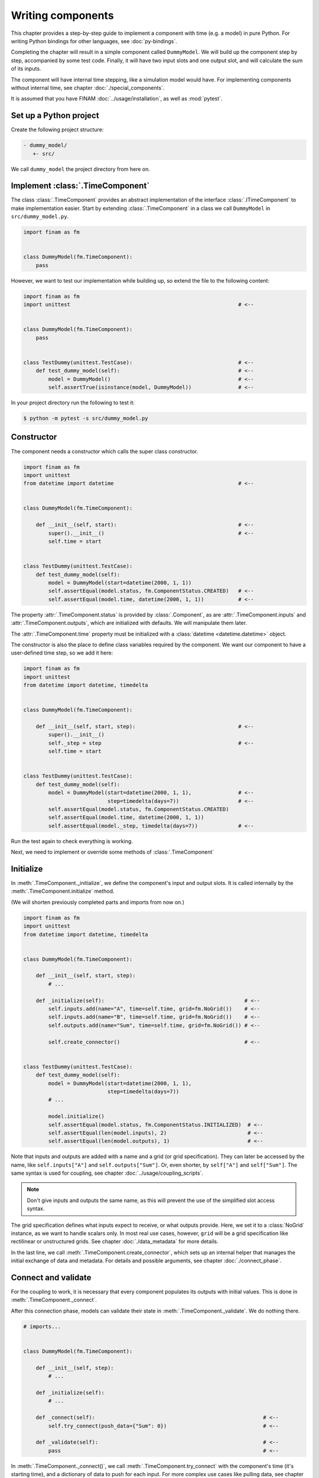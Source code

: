 ==================
Writing components
==================

This chapter provides a step-by-step guide to implement a component with time (e.g. a model) in pure Python.
For writing Python bindings for other languages, see :doc:`py-bindings`.

Completing the chapter will result in a simple component called ``DummyModel``.
We will build up the component step by step, accompanied by some test code.
Finally, it will have two input slots and one output slot, and will calculate the sum of its inputs.

The component will have internal time stepping, like a simulation model would have.
For implementing components without internal time, see chapter :doc:`./special_components`.

It is assumed that you have FINAM :doc:`../usage/installation`, as well as :mod:`pytest`.

Set up a Python project
-----------------------

Create the following project structure:

.. code-block::

    - dummy_model/
       +- src/

We call ``dummy_model`` the project directory from here on.

Implement :class:`.TimeComponent`
---------------------------------

The class :class:`.TimeComponent` provides an abstract implementation of the interface :class:`.ITimeComponent` to make implementation easier.
Start by extending :class:`.TimeComponent` in a class we call ``DummyModel`` in ``src/dummy_model.py``.

.. code-block:: Python

    import finam as fm


    class DummyModel(fm.TimeComponent):
        pass

However, we want to test our implementation while building up, so extend the file to the following content:

.. code-block:: Python

    import finam as fm
    import unittest                                                      # <--


    class DummyModel(fm.TimeComponent):
        pass


    class TestDummy(unittest.TestCase):                                  # <--
        def test_dummy_model(self):                                      # <--
            model = DummyModel()                                         # <--
            self.assertTrue(isinstance(model, DummyModel))               # <--

In your project directory run the following to test it:

.. code-block:: bash

    $ python -m pytest -s src/dummy_model.py

Constructor
-----------

The component needs a constructor which calls the super class constructor.

.. code-block:: Python

    import finam as fm
    import unittest
    from datetime import datetime                                        # <--


    class DummyModel(fm.TimeComponent):

        def __init__(self, start):                                       # <--
            super().__init__()                                           # <--
            self.time = start


    class TestDummy(unittest.TestCase):
        def test_dummy_model(self):
            model = DummyModel(start=datetime(2000, 1, 1))
            self.assertEqual(model.status, fm.ComponentStatus.CREATED)   # <--
            self.assertEqual(model.time, datetime(2000, 1, 1))           # <--


The property :attr:`.TimeComponent.status` is provided by :class:`.Component`, as are :attr:`.TimeComponent.inputs` and :attr:`.TimeComponent.outputs`, which are initialized with defaults.
We will manipulate them later.

The :attr:`.TimeComponent.time` property must be initialized with a :class:`datetime <datetime.datetime>` object.

The constructor is also the place to define class variables required by the component.
We want our component to have a user-defined time step, so we add it here:

.. code-block:: Python

    import finam as fm
    import unittest
    from datetime import datetime, timedelta


    class DummyModel(fm.TimeComponent):

        def __init__(self, start, step):                                 # <--
            super().__init__()
            self._step = step                                            # <--
            self.time = start


    class TestDummy(unittest.TestCase):
        def test_dummy_model(self):
            model = DummyModel(start=datetime(2000, 1, 1),               # <--
                               step=timedelta(days=7))                   # <--
            self.assertEqual(model.status, fm.ComponentStatus.CREATED)
            self.assertEqual(model.time, datetime(2000, 1, 1))
            self.assertEqual(model._step, timedelta(days=7))             # <--


Run the test again to check everything is working.

Next, we need to implement or override some methods of :class:`.TimeComponent`

Initialize
----------

In :meth:`.TimeComponent._initialize`, we define the component's input and output slots.
It is called internally by the :meth:`.TimeComponent.initialize` method.

(We will shorten previously completed parts and imports from now on.)

.. code-block:: Python

    import finam as fm
    import unittest
    from datetime import datetime, timedelta


    class DummyModel(fm.TimeComponent):

        def __init__(self, start, step):
            # ...

        def _initialize(self):                                             # <--
            self.inputs.add(name="A", time=self.time, grid=fm.NoGrid())    # <--
            self.inputs.add(name="B", time=self.time, grid=fm.NoGrid())    # <--
            self.outputs.add(name="Sum", time=self.time, grid=fm.NoGrid()) # <--

            self.create_connector()                                        # <--


    class TestDummy(unittest.TestCase):
        def test_dummy_model(self):
            model = DummyModel(start=datetime(2000, 1, 1),
                               step=timedelta(days=7))
            # ...

            model.initialize()
            self.assertEqual(model.status, fm.ComponentStatus.INITIALIZED)  # <--
            self.assertEqual(len(model.inputs), 2)                          # <--
            self.assertEqual(len(model.outputs), 1)                         # <--

Note that inputs and outputs are added with a name and a grid (or grid specification).
They can later be accessed by the name, like ``self.inputs["A"]`` and ``self.outputs["Sum"]``.
Or, even shorter, by ``self["A"]`` and ``self["Sum"]``.
The same syntax is used for coupling, see chapter :doc:`../usage/coupling_scripts`.

.. note::

    Don't give inputs and outputs the same name, as this will prevent the use of the simplified slot access syntax.

The grid specification defines what inputs expect to receive, or what outputs provide.
Here, we set it to a :class:`NoGrid` instance, as we want to handle scalars only.
In most real use cases, however, ``grid`` will be a grid specification like rectilinear or unstructured grids.
See chapter :doc:`./data_metadata` for more details.

In the last line, we call :meth:`.TimeComponent.create_connector`, which sets up an internal helper that manages the initial exchange of data and metadata.
For details and possible arguments, see chapter :doc:`./connect_phase`.

Connect and validate
--------------------

For the coupling to work, it is necessary that every component populates its outputs with initial values.
This is done in :meth:`.TimeComponent._connect`.

After this connection phase, models can validate their state in :meth:`.TimeComponent._validate`. We do nothing there.

.. code-block:: Python

    # imports...


    class DummyModel(fm.TimeComponent):

        def __init__(self, step):
            # ...

        def _initialize(self):
            # ...

        def _connect(self):                                                      # <--
            self.try_connect(push_data={"Sum": 0})                               # <--

        def _validate(self):                                                     # <--
            pass                                                                 # <--

In :meth:`.TimeComponent._connect()`, we call :meth:`.TimeComponent.try_connect` with the component's time (it's starting time),
and a dictionary of data to push for each input.
For more complex use cases like pulling data, see chapter :doc:`./connect_phase`.

For the tests, we need to set up a real coupling from here on, as the component's inputs require connections in this phase.

.. code-block:: Python

    class TestDummy(unittest.TestCase):
        def test_dummy_model(self):
            # our model
            model = DummyModel(start=datetime(2000, 1, 1),
                               step=timedelta(days=7))

            # a component to produce inputs, details not important
            generator = fm.modules.generators.CallbackGenerator(
                callbacks={
                    "A": (lambda t: t.day, fm.Info(time=None, grid=fm.NoGrid())),
                    "B": (lambda t: t.day * 2, fm.Info(time=None, grid=fm.NoGrid()))
                },
                start=datetime(2000, 1, 1),
                step=timedelta(days=7)
            )

            # a component to consume output, details not important
            consumer = fm.modules.debug.DebugConsumer(
                inputs={"Sum": fm.Info(time=None, grid=fm.NoGrid())},
                start=datetime(2000, 1, 1),
                step=timedelta(days=7)
            )

            # set up a composition
            composition = fm.Composition([model, generator, consumer],
                                         log_level="DEBUG")
            composition.initialize()

            # connect components
            generator.outputs["A"] >> model.inputs["A"]
            generator.outputs["B"] >> model.inputs["B"]

            model.outputs["Sum"] >> consumer.inputs["Sum"]

            # run the connection/exchange phase
            composition.connect()

            self.assertEqual(consumer.data, {"Sum": 0})

Here, we set up a complete coupling using a :class:`.modules.CallbackGenerator` as source.
A :class:`.modules.DebugConsumer` is used as a sink to force the data flow and to allow us to inspect the result.

Update
-------

Method :meth:`.TimeComponent._update()` is where the actual work happens.
It is called every time the :doc:`../principles/coupling_scheduling` decides that the component is on turn to make an update.

In :meth:`.TimeComponent._update`, we get the component's input data, do a "model step", increment the time, and push results to the output slot.

.. code-block:: Python

    # imports...


    class DummyModel(fm.TimeComponent):

        def __init__(self, step):
            # ...

        def _initialize(self):
            # ...

        def _connect(self):
            # ...

        def _validate(self):
            # ...

        def _update(self):
            a = self.inputs["A"].pull_data(self.time)
            b = self.inputs["B"].pull_data(self.time)

            result = a + b

            # We need to unwrap the data here, as the push time will not equal the pull time.
            # This would result in conflicting timestamps in the internal checks
            result = fm.data.strip_data(result)

            self._time += self._step

            self.outputs["Sum"].push_data(result, self.time)


    class TestDummy(unittest.TestCase):
        def test_dummy_model(self):
            # ...

            composition.run(t_max=datetime(2000, 12, 31))

The test should fail, as we still need to implement the :meth:`.TimeComponent._finalize()` method.

Finalize
--------

In method :meth:`.TimeComponent._finalize`, the component can do any cleanup required at the end of the coupled run, like closing streams or writing final output data to disk.

We do nothing special here.

.. code-block:: Python

    # imports...


    class DummyModel(TimeComponent):

        def __init__(self, step):
            # ...

        def _initialize(self):
            # ...

        def _connect(self):
            # ...

        def _validate(self):
            # ...

        def _update(self):
            # ...

        def _finalize(self):
            pass

Final code
----------

Here is the final code of the completed component.

.. testcode::

    import unittest
    from datetime import datetime, timedelta

    import finam as fm


    class DummyModel(fm.TimeComponent):
        def __init__(self, start, step):
            super().__init__()
            self._step = step
            self.time = start

        def _initialize(self):
            self.inputs.add(name="A", time=self.time, grid=fm.NoGrid())
            self.inputs.add(name="B", time=self.time, grid=fm.NoGrid())
            self.outputs.add(name="Sum", time=self.time, grid=fm.NoGrid())

            self.create_connector()

        def _connect(self):
            self.try_connect(push_data={"Sum": 0})

        def _validate(self):
            pass

        def _update(self):
            a = self.inputs["A"].pull_data(self.time)
            b = self.inputs["B"].pull_data(self.time)

            result = a + b

            # We need to unwrap the data here, as the push time will not equal the pull time.
            # This would result in conflicting timestamps in the internal checks
            result = fm.data.strip_data(result)

            self._time += self._step

            self.outputs["Sum"].push_data(result, self.time)

        def _finalize(self):
            pass


    class TestDummy(unittest.TestCase):
        def test_dummy_model(self):
            model = DummyModel(start=datetime(2000, 1, 1), step=timedelta(days=7))
            generator = fm.modules.generators.CallbackGenerator(
                callbacks={
                    "A": (lambda t: t.day, fm.Info(time=None, grid=fm.NoGrid())),
                    "B": (lambda t: t.day * 2, fm.Info(time=None, grid=fm.NoGrid())),
                },
                start=datetime(2000, 1, 1),
                step=timedelta(days=7),
            )
            consumer = fm.modules.debug.DebugConsumer(
                inputs={"Sum": fm.Info(time=None, grid=fm.NoGrid())},
                start=datetime(2000, 1, 1),
                step=timedelta(days=7),
            )
            composition = fm.Composition([model, generator, consumer], log_level="DEBUG")
            composition.initialize()

            generator.outputs["A"] >> model.inputs["A"]
            generator.outputs["B"] >> model.inputs["B"]

            model.outputs["Sum"] >> consumer.inputs["Sum"]

            composition.connect()

            self.assertEqual(consumer.data, {"Sum": 0})

            composition.run(t_max=datetime(2000, 12, 31))

    if __name__ == "__main__":
        unittest.main()

.. testcode::
    :hide:

    TestDummy().test_dummy_model() #doctest: +ELLIPSIS

.. testoutput::
    :hide:

    ...
